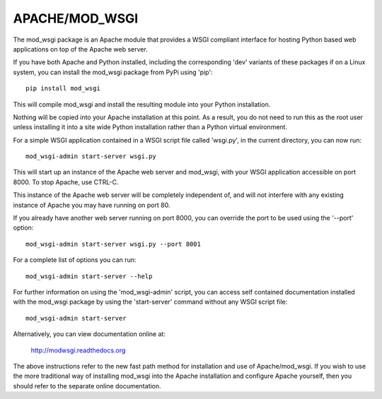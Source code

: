 ===============
APACHE/MOD_WSGI
===============

The mod_wsgi package is an Apache module that provides a WSGI compliant
interface for hosting Python based web applications on top of the Apache
web server.

If you have both Apache and Python installed, including the corresponding
'dev' variants of these packages if on a Linux system, you can install
the mod_wsgi package from PyPi using 'pip'::

    pip install mod_wsgi

This will compile mod_wsgi and install the resulting module into your
Python installation.

Nothing will be copied into your Apache installation at this point. As a
result, you do not need to run this as the root user unless installing it
into a site wide Python installation rather than a Python virtual
environment.

For a simple WSGI application contained in a WSGI script file called
'wsgi.py', in the current directory, you can now run::

    mod_wsgi-admin start-server wsgi.py

This will start up an instance of the Apache web server and mod_wsgi, with
your WSGI application accessible on port 8000. To stop Apache, use CTRL-C.

This instance of the Apache web server will be completely independent of,
and will not interfere with any existing instance of Apache you may have
running on port 80.

If you already have another web server running on port 8000, you can
override the port to be used using the '--port' option::

    mod_wsgi-admin start-server wsgi.py --port 8001

For a complete list of options you can run::

    mod_wsgi-admin start-server --help

For further information on using the 'mod_wsgi-admin' script, you can
access self contained documentation installed with the mod_wsgi package by
using the 'start-server' command without any WSGI script file::

    mod_wsgi-admin start-server

Alternatively, you can view documentation online at:

    http://modwsgi.readthedocs.org

The above instructions refer to the new fast path method for installation
and use of Apache/mod_wsgi. If you wish to use the more traditional way
of installing mod_wsgi into the Apache installation and configure Apache
yourself, then you should refer to the separate online documentation.
